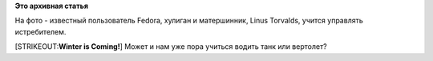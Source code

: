 .. title: Фото недели
.. slug: Фото-недели
.. date: 2015-07-20 16:26:41
.. tags:
.. category:
.. link:
.. description:
.. type: text
.. author: Peter Lemenkov

**Это архивная статья**


На фото - известный пользователь Fedora, хулиган и матершинник, Linus
Torvalds, учится управлять истребителем.

|image0|
[STRIKEOUT:**Winter is Coming!**] Может и нам уже пора учиться водить
танк или вертолет?

.. |image0| image:: https://lh6.googleusercontent.com/-HdChxjKZ-_8/VawYS873JGI/AAAAAAAAU0Q/Vs5g6zJjBsw/DSC03924.jpg
   :target: https://plus.google.com/u/0/+LinusTorvalds/posts/CnDAdBVidU4
